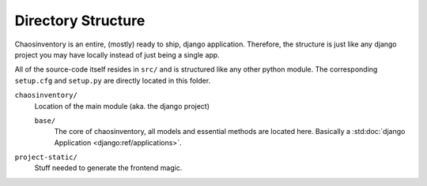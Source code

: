 .. _`directory_structure`:

Directory Structure
===================

Chaosinventory is an entire, (mostly) ready to ship, django application.
Therefore, the structure is just like any django project you may have locally
instead of just being a single app.

All of the source-code itself resides in ``src/`` and is structured like
any other python module. The corresponding ``setup.cfg`` and ``setup.py``
are directly located in this folder.

``chaosinventory/``
  Location of the main module (aka. the django project)

  ``base/``
    The core of chaosinventory, all models and essential methods are located
    here. Basically a :std:doc:`django Application <django:ref/applications>`.

``project-static/``
  Stuff needed to generate the frontend magic.
